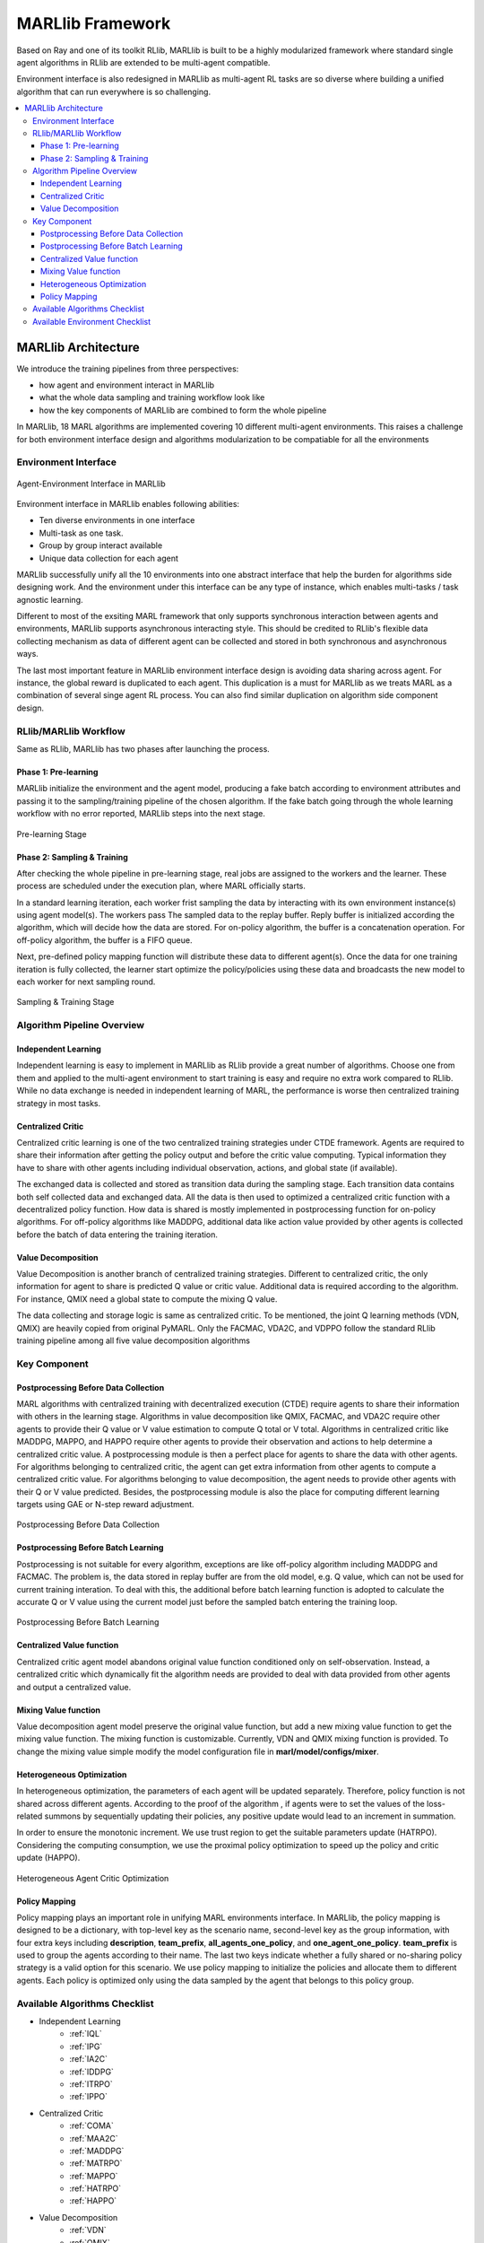 .. _algorithms:


*******************************
MARLlib Framework
*******************************

Based on Ray and one of its toolkit RLlib, MARLlib is built to be a highly modularized framework where standard
single agent algorithms in RLlib are extended to be multi-agent compatible.

Environment interface is also redesigned in MARLlib as multi-agent RL tasks are so diverse
where building a unified algorithm that can run everywhere is so challenging.



.. contents::
    :local:
    :depth: 3


MARLlib Architecture
====================

We introduce the training pipelines from three perspectives:

- how agent and environment interact in MARLlib
- what the whole data sampling and training workflow look like
- how the key components of MARLlib are combined to form the whole pipeline

In MARLlib, 18 MARL algorithms are implemented covering 10 different multi-agent environments.
This raises a challenge for both environment interface design and algorithms modularization to be compatiable for all the environments

Environment Interface
-----------------------

.. figure:: ../images/marl_env_right.png
    :align: center
    :width: 600

    Agent-Environment Interface in MARLlib

Environment interface in MARLlib enables following abilities:

- Ten diverse environments in one interface
- Multi-task as one task.
- Group by group interact available
- Unique data collection for each agent

MARLlib successfully unify all the 10 environments into one abstract interface that help the burden for algorithms side designing work. And the environment under this interface
can be any type of instance, which enables multi-tasks / task agnostic learning.

Different to most of the exsiting MARL framework that only supports synchronous interaction between agents and environments, MARLlib supports asynchronous interacting style.
This should be credited to RLlib's flexible data collecting mechanism as data of different agent can be collected and stored in both synchronous and asynchronous ways.

The last most important feature in MARLlib environment interface design is avoiding data sharing across agent. For instance, the global reward is duplicated to each agent.
This duplication is a must for MARLlib as we treats MARL as a combination of several singe agent RL process. You can also find similar duplication on algorithm side component design.



RLlib/MARLlib Workflow
-----------------------

Same as RLlib, MARLlib has two phases after launching the process.

Phase 1:   Pre-learning
^^^^^^^^^^^^^^^^^^^^^^^^^^^^^^

MARLlib initialize the environment and the agent model, producing a fake batch according to environment attributes and passing it to the sampling/training pipeline of the chosen algorithm.
If the fake batch going through the whole learning workflow with no error reported, MARLlib steps into the next stage.

.. figure:: ../images/rllib_data_flow_left.png
    :align: center
    :width: 600

    Pre-learning Stage


Phase 2: Sampling & Training
^^^^^^^^^^^^^^^^^^^^^^^^^^^^^^

After checking the whole pipeline in pre-learning stage, real jobs are assigned to the workers and the learner. These process are scheduled under the execution plan, where MARL officially starts.

In a standard learning iteration, each worker frist sampling the data by interacting with its own environment instance(s) using agent model(s). The workers pass The sampled data to the replay buffer.
Reply buffer is initialized according the algorithm, which will decide how the data are stored. For on-policy algorithm, the buffer is a concatenation operation.
For off-policy algorithm, the buffer is a FIFO queue.

Next, pre-defined policy mapping function will distribute these data to different agent(s).
Once the data for one training iteration is fully collected, the learner start optimize the policy/policies using these data
and broadcasts the new model to each worker for next sampling round.

.. figure:: ../images/rllib_data_flow_right.png
    :align: center

    Sampling & Training Stage


Algorithm  Pipeline Overview
----------------------------------------

.. image:: ../images/IL.png
   :width: 30%

   independent learning

.. image:: ../images/CC.png
   :width: 30%

   centralized critic

.. image:: ../images/VD.png
   :width: 30%

   value decomposition

Independent Learning
^^^^^^^^^^^^^^^^^^^^

Independent learning is easy to implement in MARLlib as RLlib provide a great number of algorithms.
Choose one from them and applied to the multi-agent environment to start training is easy and require no extra work compared to RLlib.
While no data exchange is needed in independent learning of MARL, the performance is worse then centralized training strategy in most tasks.

Centralized Critic
^^^^^^^^^^^^^^^^^^^^

Centralized critic learning is one of the two centralized training strategies under CTDE framework.
Agents are required to share their information after getting the policy output and before the critic value computing.
Typical information they have to share with other agents including individual observation, actions, and global state (if available).

The exchanged data is collected and stored as transition data during the sampling stage. Each transition data contains both self collected data and exchanged data.
All the data is then used to optimized a centralized critic function with a decentralized policy function.
How data is shared is mostly implemented in postprocessing function for on-policy algorithms. For off-policy algorithms like MADDPG,
additional data like action value provided by other agents is collected before the batch of data entering the training iteration.

Value Decomposition
^^^^^^^^^^^^^^^^^^^^

Value Decomposition is another branch of centralized training strategies. Different to centralized critic, the only information for agent
to share is predicted Q value or critic value. Additional data is required according to the algorithm. For instance, QMIX need a global state to
compute the mixing Q value.

The data collecting and storage logic is same as centralized critic. To be mentioned, the joint Q learning methods (VDN, QMIX) are heavily copied from original
PyMARL. Only the FACMAC, VDA2C, and VDPPO follow the standard RLlib training pipeline among all five value decomposition algorithms


Key Component
-------------------------

Postprocessing Before Data Collection
^^^^^^^^^^^^^^^^^^^^^^^^^^^^^^^^^^^^^^^^^^^^

MARL algorithms with centralized training with decentralized execution (CTDE) require agents to share their information with others in the learning stage.
Algorithms in value decomposition like QMIX, FACMAC, and VDA2C require other agents to provide their Q value or V value estimation to compute Q total or V total. Algorithms in centralized critic like MADDPG, MAPPO, and HAPPO require other agents to provide their observation and actions to help determine a centralized critic value.
A postprocessing module is then a perfect place for agents to share the data with other agents.
For algorithms belonging to centralized critic, the agent can get extra information from other agents to compute a centralized critic value.
For algorithms belonging to value decomposition, the agent needs to provide other agents with their Q or V value predicted.
Besides, the postprocessing module is also the place for computing different learning targets using GAE or N-step reward adjustment.

.. figure:: ../images/pp.png
    :align: center

    Postprocessing Before Data Collection

Postprocessing Before Batch Learning
^^^^^^^^^^^^^^^^^^^^^^^^^^^^^^^^^^^^^^^^^^^^^^^^^

Postprocessing is not suitable for every algorithm, exceptions are like off-policy algorithm including MADDPG and FACMAC.
The problem is, the data stored in replay buffer are from the old model, e.g. Q value, which can not be used for current training interation.
To deal with this, the additional before batch learning function is adopted to calculate the accurate Q or V value
using the current model just before the sampled batch entering the training loop.

.. figure:: ../images/pp_batch.png
    :align: center

    Postprocessing Before Batch Learning


Centralized Value function
^^^^^^^^^^^^^^^^^^^^^^^^^^^^

Centralized critic agent model abandons original value function conditioned only on self-observation. Instead, a centralized critic which dynamically fit the
algorithm needs are provided to deal with data provided from other agents and output a centralized value.

Mixing Value function
^^^^^^^^^^^^^^^^^^^^^^^^^^^^

Value decomposition agent model preserve the original value function, but add a new mixing value function to get the mixing value function.
The mixing function is customizable. Currently, VDN and QMIX mixing function is provided. To change the mixing value simple modify
the model configuration file in **marl/model/configs/mixer**.

Heterogeneous Optimization
^^^^^^^^^^^^^^^^^^^^^^^^^^^^

In heterogeneous optimization, the parameters of each agent will be updated separately.
Therefore, policy function is not shared across different agents.
According to the proof of the algorithm , if agents were to set the values of the loss-related summons by sequentially updating their policies,
any positive update would lead to an increment in summation.

In order to ensure the monotonic increment. We use trust region to get the suitable parameters update (HATRPO).
Considering the computing consumption, we use the proximal policy optimization to speed up the policy and critic update (HAPPO).

.. figure:: ../images/hetero.png
    :align: center

    Heterogeneous Agent Critic Optimization

Policy Mapping
^^^^^^^^^^^^^^^^^^^^^^^^^^^^

Policy mapping plays an important role in unifying MARL environments interface. In MARLlib, the policy mapping is designed to be a dictionary, 
with top-level key as the scenario name, second-level key as the group information, with four extra keys including **description**, **team_prefix**,
**all_agents_one_policy**, and **one_agent_one_policy**. **team_prefix** is used to group the agents according to their name.
The last two keys indicate whether a fully shared or no-sharing policy strategy is a valid option for this scenario.
We use policy mapping to initialize the policies and allocate them to different agents.
Each policy is optimized only using the data sampled by the agent that belongs to this policy group.



Available Algorithms Checklist
-------------------------------

- Independent Learning
    - :ref:`IQL`
    - :ref:`IPG`
    - :ref:`IA2C`
    - :ref:`IDDPG`
    - :ref:`ITRPO`
    - :ref:`IPPO`
- Centralized Critic
    - :ref:`COMA`
    - :ref:`MAA2C`
    - :ref:`MADDPG`
    - :ref:`MATRPO`
    - :ref:`MAPPO`
    - :ref:`HATRPO`
    - :ref:`HAPPO`
- Value Decomposition
    - :ref:`VDN`
    - :ref:`QMIX`
    - :ref:`FACMAC`
    - :ref:`VDA2C`
    - :ref:`VDPPO`

Available Environment Checklist
-------------------------------

Please refer to :ref:`env`



